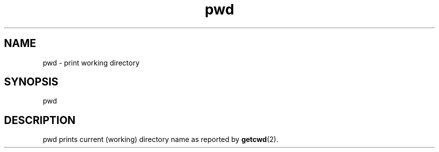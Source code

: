 .TH pwd 1
'''
.SH NAME
pwd \- print working directory
'''
.SH SYNOPSIS
pwd
'''
.SH DESCRIPTION
pwd prints current (working) directory name as reported by \fBgetcwd\fR(2).
